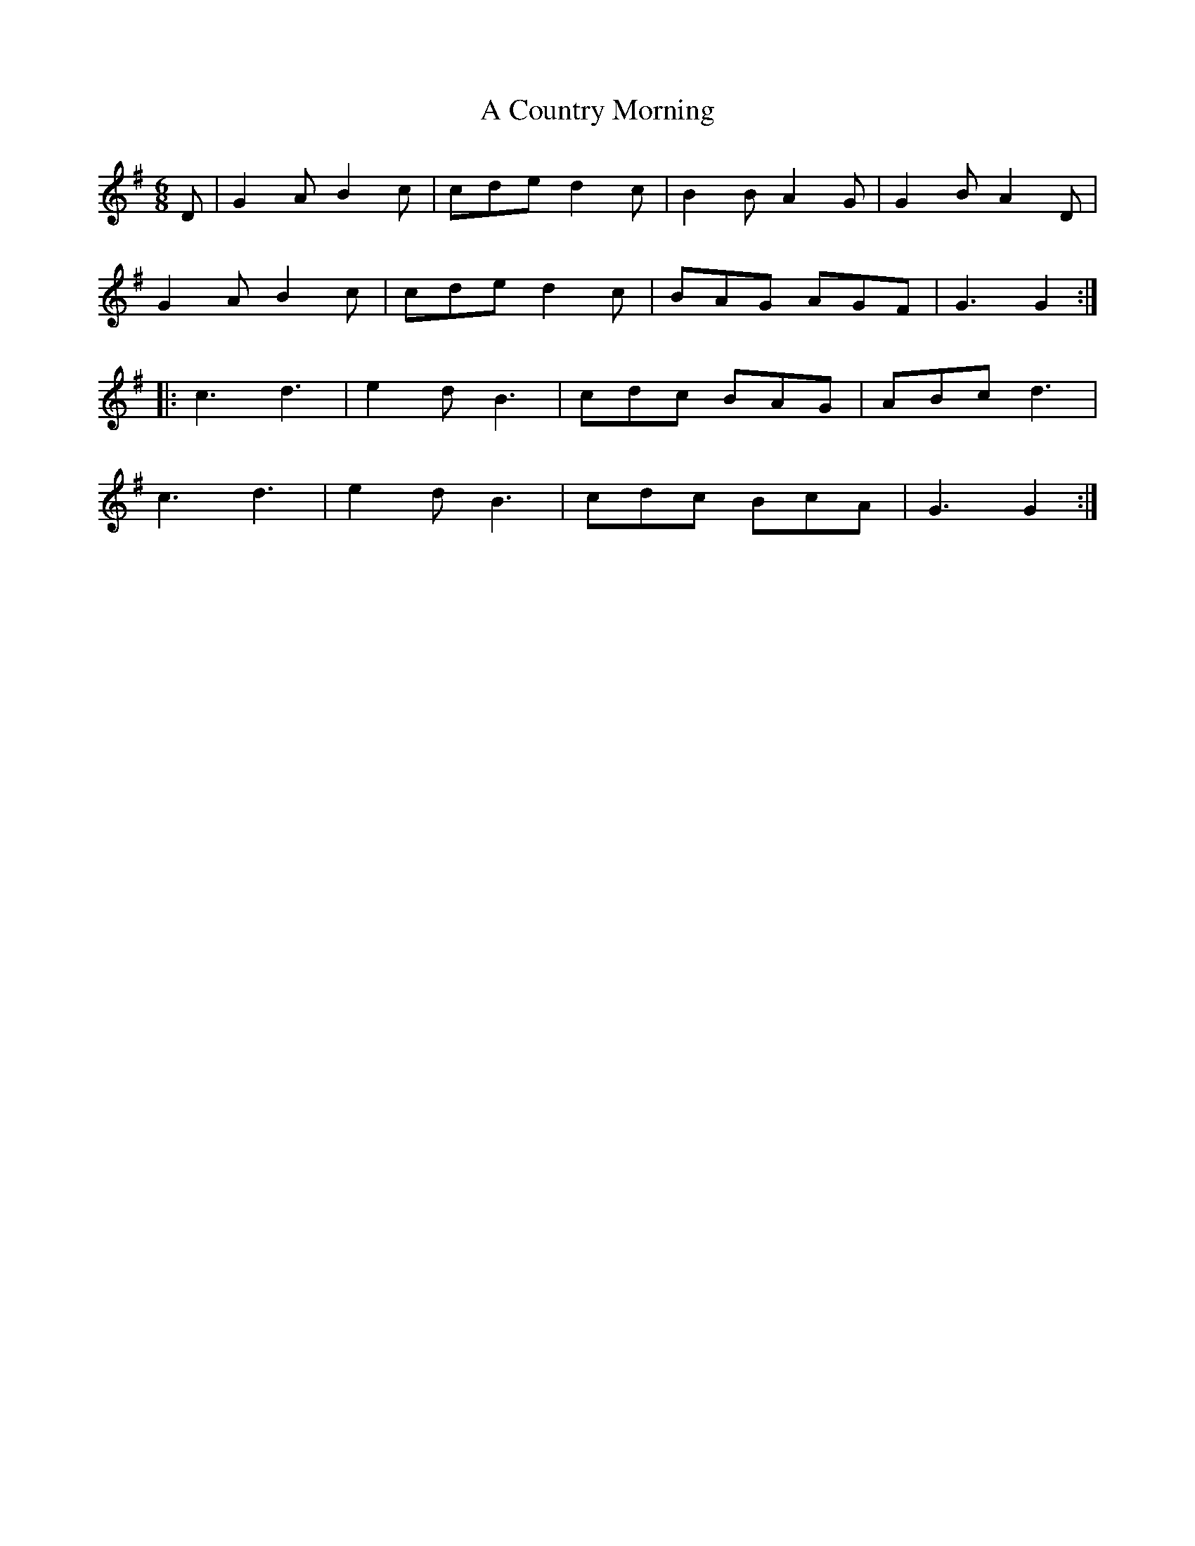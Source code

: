 X: 143
T: A Country Morning
R: jig
M: 6/8
K: Gmajor
D|G2A B2c|cde d2c|B2B A2G|G2B A2D|
G2A B2c|cde d2c|BAG AGF|G3 G2:|
|:c3 d3|e2d B3|cdc BAG|ABc d3|
c3 d3|e2d B3|cdc BcA|G3 G2:|

